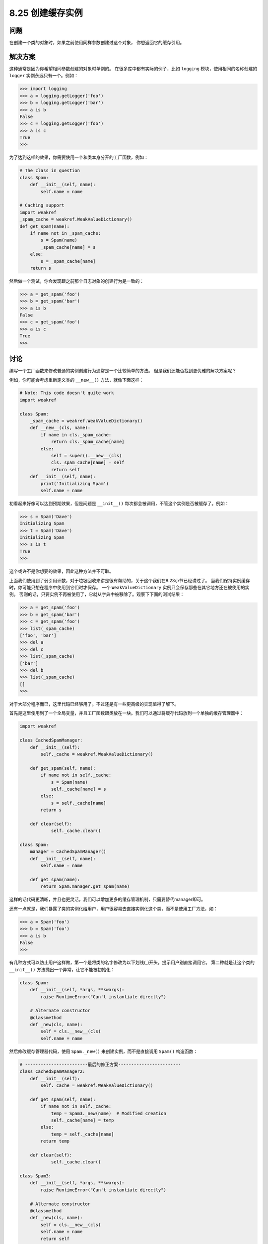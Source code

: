 ============================
8.25 创建缓存实例
============================

----------
问题
----------
在创建一个类的对象时，如果之前使用同样参数创建过这个对象， 你想返回它的缓存引用。

----------
解决方案
----------
这种通常是因为你希望相同参数创建的对象时单例的。
在很多库中都有实际的例子，比如 ``logging`` 模块，使用相同的名称创建的 ``logger`` 实例永远只有一个。例如：

.. code-block:: python

    >>> import logging
    >>> a = logging.getLogger('foo')
    >>> b = logging.getLogger('bar')
    >>> a is b
    False
    >>> c = logging.getLogger('foo')
    >>> a is c
    True
    >>>

为了达到这样的效果，你需要使用一个和类本身分开的工厂函数，例如：

.. code-block:: python

    # The class in question
    class Spam:
        def __init__(self, name):
            self.name = name

    # Caching support
    import weakref
    _spam_cache = weakref.WeakValueDictionary()
    def get_spam(name):
        if name not in _spam_cache:
            s = Spam(name)
            _spam_cache[name] = s
        else:
            s = _spam_cache[name]
        return s

然后做一个测试，你会发现跟之前那个日志对象的创建行为是一致的：

.. code-block:: python

    >>> a = get_spam('foo')
    >>> b = get_spam('bar')
    >>> a is b
    False
    >>> c = get_spam('foo')
    >>> a is c
    True
    >>>

----------
讨论
----------
编写一个工厂函数来修改普通的实例创建行为通常是一个比较简单的方法。
但是我们还能否找到更优雅的解决方案呢？

例如，你可能会考虑重新定义类的 ``__new__()`` 方法，就像下面这样：

.. code-block:: python

    # Note: This code doesn't quite work
    import weakref

    class Spam:
        _spam_cache = weakref.WeakValueDictionary()
        def __new__(cls, name):
            if name in cls._spam_cache:
                return cls._spam_cache[name]
            else:
                self = super().__new__(cls)
                cls._spam_cache[name] = self
                return self
        def __init__(self, name):
            print('Initializing Spam')
            self.name = name

初看起来好像可以达到预期效果，但是问题是 ``__init__()`` 每次都会被调用，不管这个实例是否被缓存了。例如：

.. code-block:: python

    >>> s = Spam('Dave')
    Initializing Spam
    >>> t = Spam('Dave')
    Initializing Spam
    >>> s is t
    True
    >>>

这个或许不是你想要的效果，因此这种方法并不可取。

上面我们使用到了弱引用计数，对于垃圾回收来讲是很有帮助的，关于这个我们在8.23小节已经讲过了。
当我们保持实例缓存时，你可能只想在程序中使用到它们时才保存。
一个 ``WeakValueDictionary`` 实例只会保存那些在其它地方还在被使用的实例。
否则的话，只要实例不再被使用了，它就从字典中被移除了。观察下下面的测试结果：

.. code-block:: python

    >>> a = get_spam('foo')
    >>> b = get_spam('bar')
    >>> c = get_spam('foo')
    >>> list(_spam_cache)
    ['foo', 'bar']
    >>> del a
    >>> del c
    >>> list(_spam_cache)
    ['bar']
    >>> del b
    >>> list(_spam_cache)
    []
    >>>

对于大部分程序而已，这里代码已经够用了。不过还是有一些更高级的实现值得了解下。

首先是这里使用到了一个全局变量，并且工厂函数跟类放在一块。我们可以通过将缓存代码放到一个单独的缓存管理器中：

.. code-block:: python

    import weakref

    class CachedSpamManager:
        def __init__(self):
            self._cache = weakref.WeakValueDictionary()

        def get_spam(self, name):
            if name not in self._cache:
                s = Spam(name)
                self._cache[name] = s
            else:
                s = self._cache[name]
            return s

        def clear(self):
                self._cache.clear()

    class Spam:
        manager = CachedSpamManager()
        def __init__(self, name):
            self.name = name

        def get_spam(name):
            return Spam.manager.get_spam(name)

这样的话代码更清晰，并且也更灵活，我们可以增加更多的缓存管理机制，只需要替代manager即可。

还有一点就是，我们暴露了类的实例化给用户，用户很容易去直接实例化这个类，而不是使用工厂方法，如：

.. code-block:: python

    >>> a = Spam('foo')
    >>> b = Spam('foo')
    >>> a is b
    False
    >>>

有几种方式可以防止用户这样做，第一个是将类的名字修改为以下划线(_)开头，提示用户别直接调用它。
第二种就是让这个类的 ``__init__()`` 方法抛出一个异常，让它不能被初始化：

.. code-block:: python

    class Spam:
        def __init__(self, *args, **kwargs):
            raise RuntimeError("Can't instantiate directly")

        # Alternate constructor
        @classmethod
        def _new(cls, name):
            self = cls.__new__(cls)
            self.name = name

然后修改缓存管理器代码，使用 ``Spam._new()`` 来创建实例，而不是直接调用 ``Spam()`` 构造函数：

.. code-block:: python

    # ------------------------最后的修正方案------------------------
    class CachedSpamManager2:
        def __init__(self):
            self._cache = weakref.WeakValueDictionary()

        def get_spam(self, name):
            if name not in self._cache:
                temp = Spam3._new(name)  # Modified creation
                self._cache[name] = temp
            else:
                temp = self._cache[name]
            return temp

        def clear(self):
                self._cache.clear()

    class Spam3:
        def __init__(self, *args, **kwargs):
            raise RuntimeError("Can't instantiate directly")

        # Alternate constructor
        @classmethod
        def _new(cls, name):
            self = cls.__new__(cls)
            self.name = name
            return self

最后这样的方案就已经足够好了。
缓存和其他构造模式还可以使用9.13小节中的元类实现的更优雅一点(使用了更高级的技术)。
